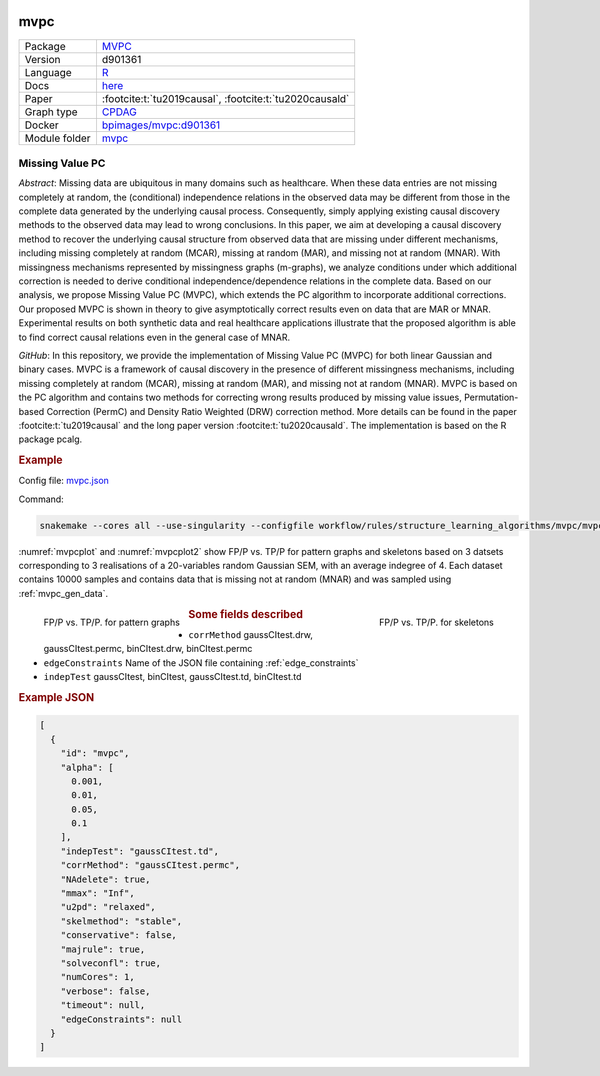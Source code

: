 


    .. meta::
        :title: Missing Value PC 
        :description: MVPC extends the PC algorithm to incorporate additional corrections for missing values of type missing at random (MAR) and missing not at random (MNAR).
    

.. _mvpc: 

mvpc 
********



.. list-table:: 

   * - Package
     - `MVPC <https://github.com/felixleopoldo/MVPC>`__
   * - Version
     - d901361
   * - Language
     - `R <https://www.r-project.org/>`__
   * - Docs
     - `here <https://github.com/felixleopoldo/MVPC>`__
   * - Paper
     - :footcite:t:`tu2019causal`, :footcite:t:`tu2020causald`
   * - Graph type
     - `CPDAG <https://search.r-project.org/CRAN/refmans/pcalg/html/dag2cpdag.html>`__
   * - Docker 
     - `bpimages/mvpc:d901361 <https://hub.docker.com/r/bpimages/mvpc/tags>`__

   * - Module folder
     - `mvpc <https://github.com/felixleopoldo/benchpress/tree/master/workflow/rules/structure_learning_algorithms/mvpc>`__



Missing Value PC 
--------------------


*Abstract*: Missing data are ubiquitous in many domains such as healthcare. When these data entries are not missing completely at random, the (conditional) independence relations in the observed data may be different from those in the complete data generated by the underlying causal process. Consequently, simply applying existing causal discovery methods to the observed data may lead to wrong conclusions. In this paper, we aim at developing a causal discovery method to recover the underlying causal structure from observed data that are missing under different mechanisms, including missing completely at random (MCAR), missing at random (MAR), and missing not at random (MNAR). With missingness mechanisms represented by missingness graphs (m-graphs), we analyze conditions under which additional correction is needed to derive conditional independence/dependence relations in the complete data. Based on our analysis, we propose Missing Value PC (MVPC), which extends the PC algorithm to incorporate additional corrections. Our proposed MVPC is shown in theory to give asymptotically correct results even on data that are MAR or MNAR. Experimental results on both synthetic data and real healthcare applications illustrate that the proposed algorithm is able to find correct causal relations even in the general case of MNAR. 



*GitHub*: In this repository, we provide the implementation of Missing Value PC (MVPC) for both linear Gaussian and binary cases. 
MVPC is a framework of causal discovery in the presence of different missingness mechanisms, including missing completely at random (MCAR), missing at random (MAR), and missing not at random (MNAR). 
MVPC is based on the PC algorithm and contains two methods for correcting wrong results produced by missing value issues, Permutation-based Correction (PermC) and Density Ratio Weighted (DRW) correction method. 
More details can be found in the paper :footcite:t:`tu2019causal` and the long paper version :footcite:t:`tu2020causald`. 
The implementation is based on the R package pcalg.


.. rubric:: Example 

Config file: `mvpc.json <https://github.com/felixleopoldo/benchpress/blob/master/workflow/rules/structure_learning_algorithms/mvpc/config/mvpc.json>`_

Command:

.. code:: bash

    snakemake --cores all --use-singularity --configfile workflow/rules/structure_learning_algorithms/mvpc/mvpc.json

:numref:`mvpcplot` and :numref:`mvpcplot2`  show FP/P vs. TP/P for pattern graphs and skeletons based on 3 datsets corresponding to 3 realisations of a 20-variables random Gaussian SEM, with an average indegree of 4.
Each dataset contains 10000 samples and contains data that is missing not at random (MNAR) and was sampled using :ref:`mvpc_gen_data`.


.. _mvpcplot:

.. figure:: ../../../workflow/rules/structure_learning_algorithms/mvpc/pattern.png
    :width: 320 
    :alt: FP/P vs. TP/P MVPC example
    :align: left

    FP/P vs. TP/P. for pattern graphs

.. _mvpcplot2:

.. figure:: ../../../workflow/rules/structure_learning_algorithms/mvpc/skeleton.png
    :width: 320 
    :alt: FP/P vs. TP/P MVPC example
    :align: right

    FP/P vs. TP/P. for  skeletons



.. rubric:: Some fields described 
* ``corrMethod`` gaussCItest.drw, gaussCItest.permc, binCItest.drw, binCItest.permc 
* ``edgeConstraints`` Name of the JSON file containing :ref:`edge_constraints` 
* ``indepTest`` gaussCItest, binCItest, gaussCItest.td, binCItest.td 


.. rubric:: Example JSON


.. code-block:: json


    [
      {
        "id": "mvpc",
        "alpha": [
          0.001,
          0.01,
          0.05,
          0.1
        ],
        "indepTest": "gaussCItest.td",
        "corrMethod": "gaussCItest.permc",
        "NAdelete": true,
        "mmax": "Inf",
        "u2pd": "relaxed",
        "skelmethod": "stable",
        "conservative": false,
        "majrule": true,
        "solveconfl": true,
        "numCores": 1,
        "verbose": false,
        "timeout": null,
        "edgeConstraints": null
      }
    ]

.. footbibliography::

